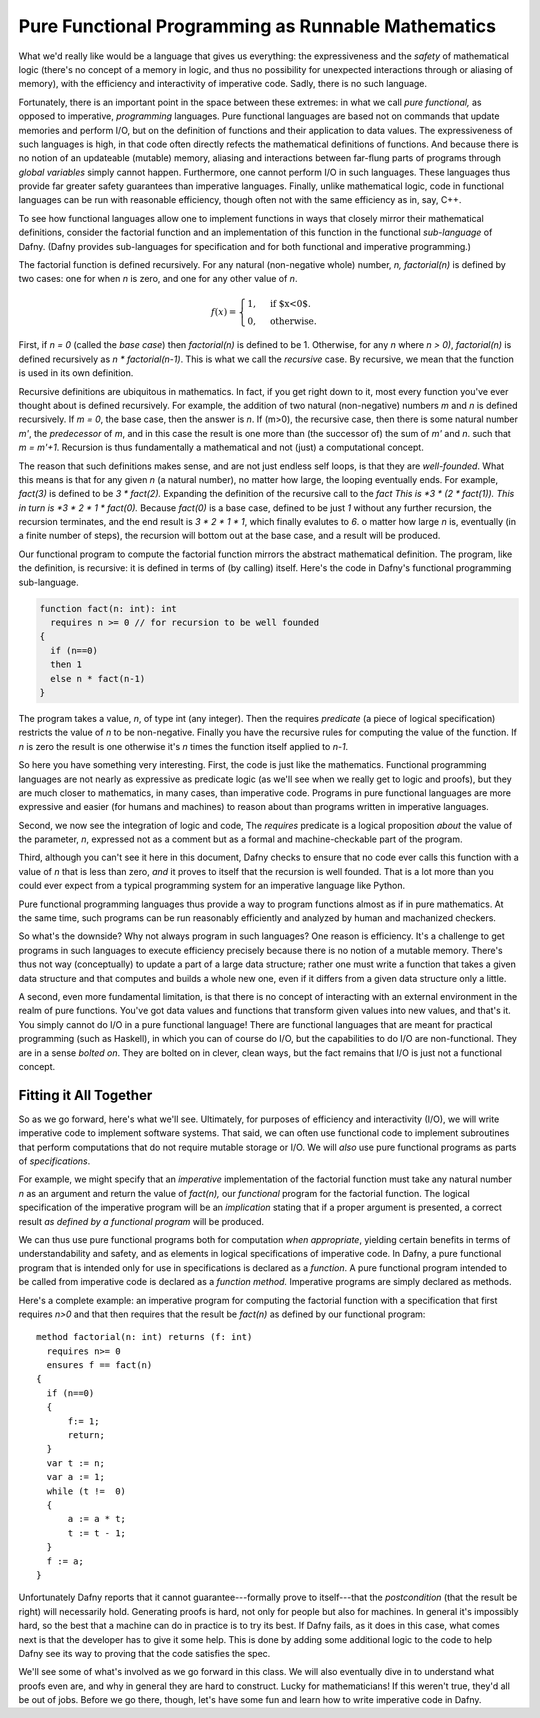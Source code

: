 Pure Functional Programming as Runnable Mathematics
===================================================

What we'd really like would be a language that gives us everything:
the expressiveness and the *safety* of mathematical logic (there's no
concept of a memory in logic, and thus no possibility for unexpected
interactions through or aliasing of memory), with the efficiency and
interactivity of imperative code. Sadly, there is no such language.

Fortunately, there is an important point in the space between these
extremes: in what we call *pure functional,* as opposed to imperative,
*programming* languages. Pure functional languages are based not on
commands that update memories and perform I/O, but on the definition
of functions and their application to data values. The expressiveness
of such languages is high, in that code often directly refects the
mathematical definitions of functions. And because there is no notion
of an updateable (mutable) memory, aliasing and interactions between
far-flung parts of programs through *global variables* simply cannot
happen. Furthermore, one cannot perform I/O in such languages. These
languages thus provide far greater safety guarantees than imperative
languages.  Finally, unlike mathematical logic, code in functional
languages can be run with reasonable efficiency, though often not with
the same efficiency as in, say, C++. 

To see how functional languages allow one to implement functions in
ways that closely mirror their mathematical definitions, consider the
factorial function and an implementation of this function in the
functional *sub-language* of Dafny. (Dafny provides sub-languages for
specification and for both functional and imperative programming.)

The factorial function is defined recursively. For any natural
(non-negative whole) number, *n, factorial(n)* is defined by two
cases: one for when *n* is zero, and one for any other value of
*n*.

.. math::

   f(x)= \begin{cases} 1, & \text{if $x<0$}.\\ 0, & \text{otherwise}.\end{cases}
 

First, if *n = 0* (called the *base case*) then *factorial(n)* is
defined to be 1. Otherwise, for any *n* where *n > 0)*, *factorial(n)*
is defined recursively as *n \* factorial(n-1)*. This is what we call
the *recursive* case. By recursive, we mean that the function is used
in its own definition.

Recursive definitions are ubiquitous in mathematics. In fact, if you
get right down to it, most every function you've ever thought about is
defined recursively. For example, the addition of two natural
(non-negative) numbers *m* and *n* is defined recursively. If *m = 0*,
the base case, then the answer is *n*. If (m>0), the recursive case,
then there is some natural number *m'*, the *predecessor* of *m*, and
in this case the result is one more than (the successor of) the sum of
*m'* and *n*. such that *m = m'+1*. Recursion is thus fundamentally a
mathematical and not (just) a computational concept.

The reason that such definitions makes sense, and are not just endless
self loops, is that they are *well-founded*.  What this means is that
for any given *n* (a natural number), no matter how large, the looping
eventually ends. For example, *fact(3)* is defined to be *3 \*
fact(2).* Expanding the definition of the recursive call to the
*fact This is *3 \* (2 \* fact(1)).  This in turn is *3
\* 2 \* 1 \* fact(0).* Because *fact(0)* is a base case,
defined to be just *1* without any further recursion, the recursion
terminates, and the end result is *3 \* 2 \* 1 \* 1*, which finally
evalutes to *6*. o matter how large *n* is, eventually (in a finite
number of steps), the recursion will bottom out at the base case, and
a result will be produced.

Our functional program to compute the factorial function mirrors the
abstract mathematical definition. The program, like the definition, is
recursive: it is defined in terms of (by calling)  itself. Here's the code
in Dafny's functional programming sub-language.

.. code-block:: dafny
		
  function fact(n: int): int 
    requires n >= 0 // for recursion to be well founded
  { 
    if (n==0) 
    then 1 
    else n * fact(n-1) 
  }

The program takes a value, *n*, of type int (any integer). Then the
requires *predicate* (a piece of logical specification) restricts the
value of *n* to be non-negative. Finally you have the recursive rules
for computing the value of the function. If *n* is zero the result is
one otherwise it's *n* times the function itself applied to *n-1*.

So here you have something very interesting. First, the code is just
like the mathematics. Functional programming languages are not nearly
as expressive as predicate logic (as we'll see when we really get to
logic and proofs), but they are much closer to mathematics, in many
cases, than imperative code. Programs in pure functional languages are
more expressive and easier (for humans and machines) to reason about
than programs written in imperative languages.

Second, we now see the integration of logic and code, The *requires*
predicate is a logical proposition *about* the value of the parameter,
*n*, expressed not as a comment but as a formal and machine-checkable
part of the program.

Third, although you can't see it here in this document, Dafny checks
to ensure that no code ever calls this function with a value of *n*
that is less than zero, *and* it proves to itself that the recursion
is well founded.  That is a lot more than you could ever expect from a
typical programming system for an imperative language like Python.

Pure functional programming languages thus provide a way to program
functions almost as if in pure mathematics. At the same time, such
programs can be run reasonably efficiently and analyzed by human and
machanized checkers.

So what's the downside? Why not always program in such languages?  One
reason is efficiency. It's a challenge to get programs in such
languages to execute efficiency precisely because there is no notion
of a mutable memory. There's thus not way (conceptually) to update a
part of a large data structure; rather one must write a function that
takes a given data structure and that computes and builds a whole new
one, even if it differs from a given data structure only a little.

A second, even more fundamental limitation, is that there is no
concept of interacting with an external environment in the realm of
pure functions. You've got data values and functions that transform
given values into new values, and that's it. You simply cannot do I/O
in a pure functional language! There are functional languages that are
meant for practical programming (such as Haskell), in which you can of
course do I/O, but the capabilities to do I/O are non-functional. They
are in a sense *bolted on*. They are bolted on in clever, clean ways,
but the fact remains that I/O is just not a functional concept.

Fitting it All Together
-----------------------

So as we go forward, here's what we'll see. Ultimately, for purposes
of efficiency and interactivity (I/O), we will write imperative code
to implement software systems. That said, we can often use functional
code to implement subroutines that perform computations that do not
require mutable storage or I/O. We will *also* use pure functional
programs as parts of *specifications*. 

For example, we might specify that an *imperative* implementation of
the factorial function must take any natural number *n* as an argument
and return the value of *fact(n),* our *functional* program for the
factorial function. The logical specification of the imperative
program will be an *implication* stating that if a proper argument is
presented, a correct result *as defined by a functional program* will
be produced.

We can thus use pure functional programs both for computation *when
appropriate*, yielding certain benefits in terms of understandability
and safety, and as elements in logical specifications of imperative
code. In Dafny, a pure functional program that is intended only for
use in specifications is declared as a *function*. A pure functional
program intended to be called from imperative code is declared as a
*function method.* Imperative programs are simply declared as methods.

Here's a complete example: an imperative program for computing the
factorial function with a specification that first requires *n>0*
and that then requires that the result be *fact(n)* as defined by
our functional program::

  method factorial(n: int) returns (f: int) 
    requires n>= 0
    ensures f == fact(n)
  {
    if (n==0) 
    { 
        f:= 1; 
        return;
    }
    var t := n;
    var a := 1;
    while (t !=  0)
    {
        a := a * t;
        t := t - 1;
    }
    f := a;
  }

Unfortunately Dafny reports that it cannot guarantee---formally prove
to itself---that the *postcondition* (that the result be right) will
necessarily hold. Generating proofs is hard, not only for people but
also for machines. In general it's impossibly hard, so the best that a
machine can do in practice is to try its best. If Dafny fails, as it
does in this case, what comes next is that the developer has to give
it some help. This is done by adding some additional logic to the code
to help Dafny see its way to proving that the code satisfies the spec.

We'll see some of what's involved as we go forward in this class. We
will also eventually dive in to understand what proofs even are, and
why in general they are hard to construct. Lucky for mathematicians!
If this weren't true, they'd all be out of jobs. Before we go there,
though, let's have some fun and learn how to write imperative code in
Dafny.
